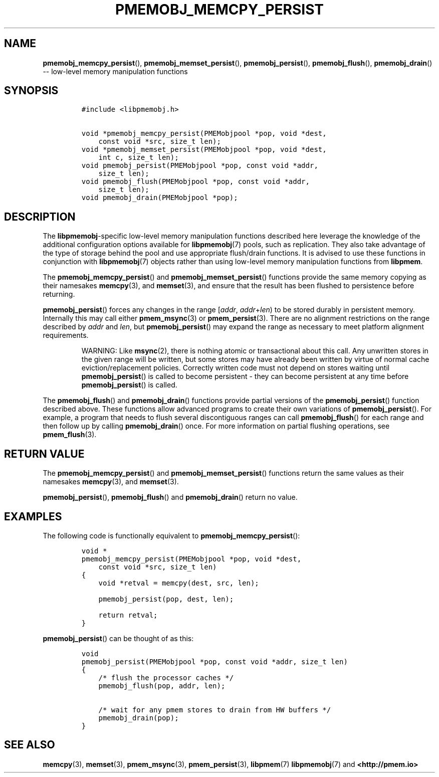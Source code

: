 .\" Automatically generated by Pandoc 1.16.0.2
.\"
.TH "PMEMOBJ_MEMCPY_PERSIST" "3" "2017-11-28" "NVM Library - pmemobj API version 2.2" "NVML Programmer's Manual"
.hy
.\" Copyright 2014-2017, Intel Corporation
.\"
.\" Redistribution and use in source and binary forms, with or without
.\" modification, are permitted provided that the following conditions
.\" are met:
.\"
.\"     * Redistributions of source code must retain the above copyright
.\"       notice, this list of conditions and the following disclaimer.
.\"
.\"     * Redistributions in binary form must reproduce the above copyright
.\"       notice, this list of conditions and the following disclaimer in
.\"       the documentation and/or other materials provided with the
.\"       distribution.
.\"
.\"     * Neither the name of the copyright holder nor the names of its
.\"       contributors may be used to endorse or promote products derived
.\"       from this software without specific prior written permission.
.\"
.\" THIS SOFTWARE IS PROVIDED BY THE COPYRIGHT HOLDERS AND CONTRIBUTORS
.\" "AS IS" AND ANY EXPRESS OR IMPLIED WARRANTIES, INCLUDING, BUT NOT
.\" LIMITED TO, THE IMPLIED WARRANTIES OF MERCHANTABILITY AND FITNESS FOR
.\" A PARTICULAR PURPOSE ARE DISCLAIMED. IN NO EVENT SHALL THE COPYRIGHT
.\" OWNER OR CONTRIBUTORS BE LIABLE FOR ANY DIRECT, INDIRECT, INCIDENTAL,
.\" SPECIAL, EXEMPLARY, OR CONSEQUENTIAL DAMAGES (INCLUDING, BUT NOT
.\" LIMITED TO, PROCUREMENT OF SUBSTITUTE GOODS OR SERVICES; LOSS OF USE,
.\" DATA, OR PROFITS; OR BUSINESS INTERRUPTION) HOWEVER CAUSED AND ON ANY
.\" THEORY OF LIABILITY, WHETHER IN CONTRACT, STRICT LIABILITY, OR TORT
.\" (INCLUDING NEGLIGENCE OR OTHERWISE) ARISING IN ANY WAY OUT OF THE USE
.\" OF THIS SOFTWARE, EVEN IF ADVISED OF THE POSSIBILITY OF SUCH DAMAGE.
.SH NAME
.PP
\f[B]pmemobj_memcpy_persist\f[](), \f[B]pmemobj_memset_persist\f[](),
\f[B]pmemobj_persist\f[](), \f[B]pmemobj_flush\f[](),
\f[B]pmemobj_drain\f[]() \-\- low\-level memory manipulation functions
.SH SYNOPSIS
.IP
.nf
\f[C]
#include\ <libpmemobj.h>

void\ *pmemobj_memcpy_persist(PMEMobjpool\ *pop,\ void\ *dest,
\ \ \ \ const\ void\ *src,\ size_t\ len);
void\ *pmemobj_memset_persist(PMEMobjpool\ *pop,\ void\ *dest,
\ \ \ \ int\ c,\ size_t\ len);
void\ pmemobj_persist(PMEMobjpool\ *pop,\ const\ void\ *addr,
\ \ \ \ size_t\ len);
void\ pmemobj_flush(PMEMobjpool\ *pop,\ const\ void\ *addr,
\ \ \ \ size_t\ len);
void\ pmemobj_drain(PMEMobjpool\ *pop);
\f[]
.fi
.SH DESCRIPTION
.PP
The \f[B]libpmemobj\f[]\-specific low\-level memory manipulation
functions described here leverage the knowledge of the additional
configuration options available for \f[B]libpmemobj\f[](7) pools, such
as replication.
They also take advantage of the type of storage behind the pool and use
appropriate flush/drain functions.
It is advised to use these functions in conjunction with
\f[B]libpmemobj\f[](7) objects rather than using low\-level memory
manipulation functions from \f[B]libpmem\f[].
.PP
The \f[B]pmemobj_memcpy_persist\f[]() and
\f[B]pmemobj_memset_persist\f[]() functions provide the same memory
copying as their namesakes \f[B]memcpy\f[](3), and \f[B]memset\f[](3),
and ensure that the result has been flushed to persistence before
returning.
.PP
\f[B]pmemobj_persist\f[]() forces any changes in the range
[\f[I]addr\f[], \f[I]addr\f[]+\f[I]len\f[]) to be stored durably in
persistent memory.
Internally this may call either \f[B]pmem_msync\f[](3) or
\f[B]pmem_persist\f[](3).
There are no alignment restrictions on the range described by
\f[I]addr\f[] and \f[I]len\f[], but \f[B]pmemobj_persist\f[]() may
expand the range as necessary to meet platform alignment requirements.
.RS
.PP
WARNING: Like \f[B]msync\f[](2), there is nothing atomic or
transactional about this call.
Any unwritten stores in the given range will be written, but some stores
may have already been written by virtue of normal cache
eviction/replacement policies.
Correctly written code must not depend on stores waiting until
\f[B]pmemobj_persist\f[]() is called to become persistent \- they can
become persistent at any time before \f[B]pmemobj_persist\f[]() is
called.
.RE
.PP
The \f[B]pmemobj_flush\f[]() and \f[B]pmemobj_drain\f[]() functions
provide partial versions of the \f[B]pmemobj_persist\f[]() function
described above.
These functions allow advanced programs to create their own variations
of \f[B]pmemobj_persist\f[]().
For example, a program that needs to flush several discontiguous ranges
can call \f[B]pmemobj_flush\f[]() for each range and then follow up by
calling \f[B]pmemobj_drain\f[]() once.
For more information on partial flushing operations, see
\f[B]pmem_flush\f[](3).
.SH RETURN VALUE
.PP
The \f[B]pmemobj_memcpy_persist\f[]() and
\f[B]pmemobj_memset_persist\f[]() functions return the same values as
their namesakes \f[B]memcpy\f[](3), and \f[B]memset\f[](3).
.PP
\f[B]pmemobj_persist\f[](), \f[B]pmemobj_flush\f[]() and
\f[B]pmemobj_drain\f[]() return no value.
.SH EXAMPLES
.PP
The following code is functionally equivalent to
\f[B]pmemobj_memcpy_persist\f[]():
.IP
.nf
\f[C]
void\ *
pmemobj_memcpy_persist(PMEMobjpool\ *pop,\ void\ *dest,
\ \ \ \ const\ void\ *src,\ size_t\ len)
{
\ \ \ \ void\ *retval\ =\ memcpy(dest,\ src,\ len);

\ \ \ \ pmemobj_persist(pop,\ dest,\ len);

\ \ \ \ return\ retval;
}
\f[]
.fi
.PP
\f[B]pmemobj_persist\f[]() can be thought of as this:
.IP
.nf
\f[C]
void
pmemobj_persist(PMEMobjpool\ *pop,\ const\ void\ *addr,\ size_t\ len)
{
\ \ \ \ /*\ flush\ the\ processor\ caches\ */
\ \ \ \ pmemobj_flush(pop,\ addr,\ len);

\ \ \ \ /*\ wait\ for\ any\ pmem\ stores\ to\ drain\ from\ HW\ buffers\ */
\ \ \ \ pmemobj_drain(pop);
}
\f[]
.fi
.SH SEE ALSO
.PP
\f[B]memcpy\f[](3), \f[B]memset\f[](3), \f[B]pmem_msync\f[](3),
\f[B]pmem_persist\f[](3), \f[B]libpmem\f[](7) \f[B]libpmemobj\f[](7) and
\f[B]<http://pmem.io>\f[]

